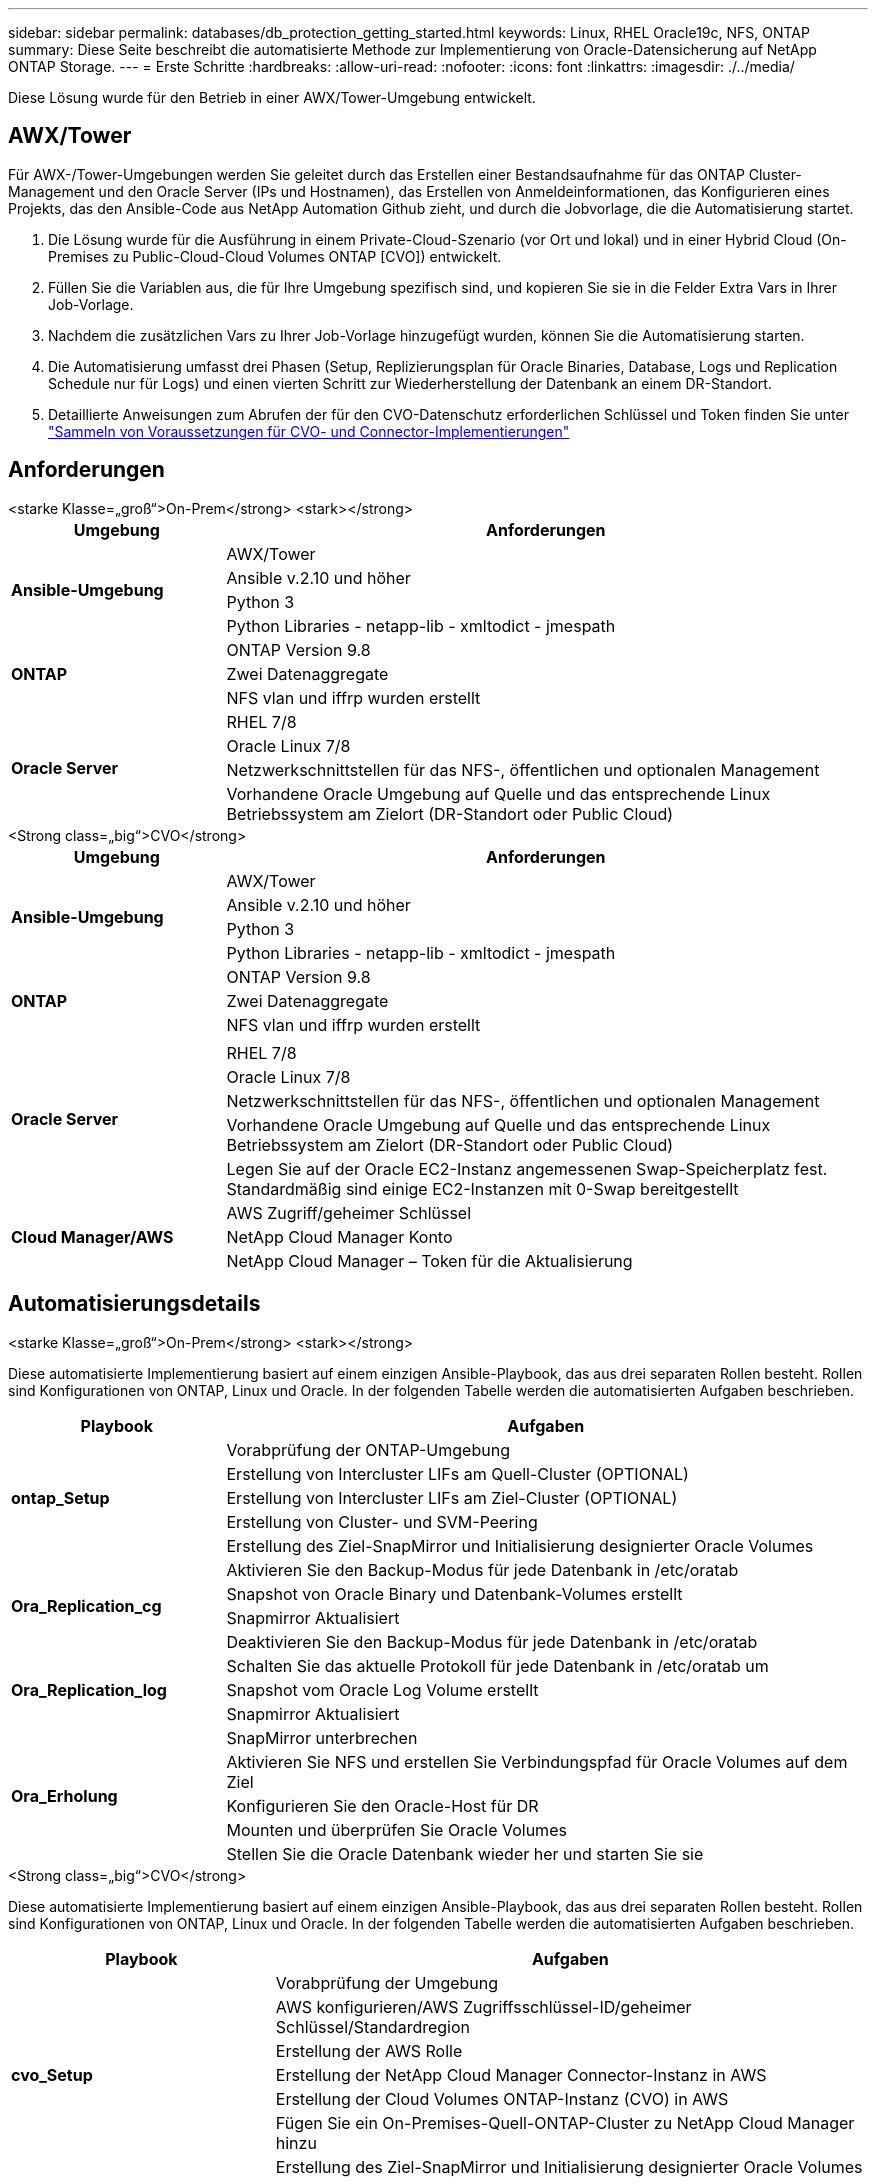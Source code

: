 ---
sidebar: sidebar 
permalink: databases/db_protection_getting_started.html 
keywords: Linux, RHEL Oracle19c, NFS, ONTAP 
summary: Diese Seite beschreibt die automatisierte Methode zur Implementierung von Oracle-Datensicherung auf NetApp ONTAP Storage. 
---
= Erste Schritte
:hardbreaks:
:allow-uri-read: 
:nofooter: 
:icons: font
:linkattrs: 
:imagesdir: ./../media/


[role="lead"]
Diese Lösung wurde für den Betrieb in einer AWX/Tower-Umgebung entwickelt.



== AWX/Tower

Für AWX-/Tower-Umgebungen werden Sie geleitet durch das Erstellen einer Bestandsaufnahme für das ONTAP Cluster-Management und den Oracle Server (IPs und Hostnamen), das Erstellen von Anmeldeinformationen, das Konfigurieren eines Projekts, das den Ansible-Code aus NetApp Automation Github zieht, und durch die Jobvorlage, die die Automatisierung startet.

. Die Lösung wurde für die Ausführung in einem Private-Cloud-Szenario (vor Ort und lokal) und in einer Hybrid Cloud (On-Premises zu Public-Cloud-Cloud Volumes ONTAP [CVO]) entwickelt.
. Füllen Sie die Variablen aus, die für Ihre Umgebung spezifisch sind, und kopieren Sie sie in die Felder Extra Vars in Ihrer Job-Vorlage.
. Nachdem die zusätzlichen Vars zu Ihrer Job-Vorlage hinzugefügt wurden, können Sie die Automatisierung starten.
. Die Automatisierung umfasst drei Phasen (Setup, Replizierungsplan für Oracle Binaries, Database, Logs und Replication Schedule nur für Logs) und einen vierten Schritt zur Wiederherstellung der Datenbank an einem DR-Standort.
. Detaillierte Anweisungen zum Abrufen der für den CVO-Datenschutz erforderlichen Schlüssel und Token finden Sie unter link:../automation/authentication_tokens.html["Sammeln von Voraussetzungen für CVO- und Connector-Implementierungen"]




== Anforderungen

[role="tabbed-block"]
====
.<starke Klasse=„groß“>On-Prem</strong> <stark></strong>
--
[cols="3, 9"]
|===
| Umgebung | Anforderungen 


.4+| *Ansible-Umgebung* | AWX/Tower 


| Ansible v.2.10 und höher 


| Python 3 


| Python Libraries - netapp-lib - xmltodict - jmespath 


.3+| *ONTAP* | ONTAP Version 9.8 + 


| Zwei Datenaggregate 


| NFS vlan und iffrp wurden erstellt 


.5+| *Oracle Server* | RHEL 7/8 


| Oracle Linux 7/8 


| Netzwerkschnittstellen für das NFS-, öffentlichen und optionalen Management 


| Vorhandene Oracle Umgebung auf Quelle und das entsprechende Linux Betriebssystem am Zielort (DR-Standort oder Public Cloud) 
|===
--
.<Strong class=„big“>CVO</strong>
--
[cols="3, 9"]
|===
| Umgebung | Anforderungen 


.4+| *Ansible-Umgebung* | AWX/Tower 


| Ansible v.2.10 und höher 


| Python 3 


| Python Libraries - netapp-lib - xmltodict - jmespath 


.3+| *ONTAP* | ONTAP Version 9.8 + 


| Zwei Datenaggregate 


| NFS vlan und iffrp wurden erstellt 


.6+| *Oracle Server* |  


| RHEL 7/8 


| Oracle Linux 7/8 


| Netzwerkschnittstellen für das NFS-, öffentlichen und optionalen Management 


| Vorhandene Oracle Umgebung auf Quelle und das entsprechende Linux Betriebssystem am Zielort (DR-Standort oder Public Cloud) 


| Legen Sie auf der Oracle EC2-Instanz angemessenen Swap-Speicherplatz fest. Standardmäßig sind einige EC2-Instanzen mit 0-Swap bereitgestellt 


.3+| *Cloud Manager/AWS* | AWS Zugriff/geheimer Schlüssel 


| NetApp Cloud Manager Konto 


| NetApp Cloud Manager – Token für die Aktualisierung 
|===
--
====


== Automatisierungsdetails

[role="tabbed-block"]
====
.<starke Klasse=„groß“>On-Prem</strong> <stark></strong>
--
Diese automatisierte Implementierung basiert auf einem einzigen Ansible-Playbook, das aus drei separaten Rollen besteht. Rollen sind Konfigurationen von ONTAP, Linux und Oracle. In der folgenden Tabelle werden die automatisierten Aufgaben beschrieben.

[cols="3, 9"]
|===
| Playbook | Aufgaben 


.5+| *ontap_Setup* | Vorabprüfung der ONTAP-Umgebung 


| Erstellung von Intercluster LIFs am Quell-Cluster (OPTIONAL) 


| Erstellung von Intercluster LIFs am Ziel-Cluster (OPTIONAL) 


| Erstellung von Cluster- und SVM-Peering 


| Erstellung des Ziel-SnapMirror und Initialisierung designierter Oracle Volumes 


.4+| *Ora_Replication_cg* | Aktivieren Sie den Backup-Modus für jede Datenbank in /etc/oratab 


| Snapshot von Oracle Binary und Datenbank-Volumes erstellt 


| Snapmirror Aktualisiert 


| Deaktivieren Sie den Backup-Modus für jede Datenbank in /etc/oratab 


.3+| *Ora_Replication_log* | Schalten Sie das aktuelle Protokoll für jede Datenbank in /etc/oratab um 


| Snapshot vom Oracle Log Volume erstellt 


| Snapmirror Aktualisiert 


.5+| *Ora_Erholung* | SnapMirror unterbrechen 


| Aktivieren Sie NFS und erstellen Sie Verbindungspfad für Oracle Volumes auf dem Ziel 


| Konfigurieren Sie den Oracle-Host für DR 


| Mounten und überprüfen Sie Oracle Volumes 


| Stellen Sie die Oracle Datenbank wieder her und starten Sie sie 
|===
--
.<Strong class=„big“>CVO</strong>
--
Diese automatisierte Implementierung basiert auf einem einzigen Ansible-Playbook, das aus drei separaten Rollen besteht. Rollen sind Konfigurationen von ONTAP, Linux und Oracle. In der folgenden Tabelle werden die automatisierten Aufgaben beschrieben.

[cols="4, 9"]
|===
| Playbook | Aufgaben 


.7+| *cvo_Setup* | Vorabprüfung der Umgebung 


| AWS konfigurieren/AWS Zugriffsschlüssel-ID/geheimer Schlüssel/Standardregion 


| Erstellung der AWS Rolle 


| Erstellung der NetApp Cloud Manager Connector-Instanz in AWS 


| Erstellung der Cloud Volumes ONTAP-Instanz (CVO) in AWS 


| Fügen Sie ein On-Premises-Quell-ONTAP-Cluster zu NetApp Cloud Manager hinzu 


| Erstellung des Ziel-SnapMirror und Initialisierung designierter Oracle Volumes 


.4+| *Ora_Replication_cg* | Aktivieren Sie den Backup-Modus für jede Datenbank in /etc/oratab 


| Snapshot von Oracle Binary und Datenbank-Volumes erstellt 


| Snapmirror Aktualisiert 


| Deaktivieren Sie den Backup-Modus für jede Datenbank in /etc/oratab 


.3+| *Ora_Replication_log* | Schalten Sie das aktuelle Protokoll für jede Datenbank in /etc/oratab um 


| Snapshot vom Oracle Log Volume erstellt 


| Snapmirror Aktualisiert 


.5+| *Ora_Erholung* | SnapMirror unterbrechen 


| Aktivieren Sie NFS und erstellen Sie den Verbindungspfad für Oracle Volumes auf dem Ziel-CVO 


| Konfigurieren Sie den Oracle-Host für DR 


| Mounten und überprüfen Sie Oracle Volumes 


| Stellen Sie die Oracle Datenbank wieder her und starten Sie sie 
|===
--
====


== Standardparameter

Um die Automatisierung zu vereinfachen, haben wir viele erforderliche Oracle Parameter mit Standardwerten voreingestellt. In der Regel ist es nicht erforderlich, die Standardparameter für die meisten Implementierungen zu ändern. Ein fortgeschrittener Benutzer kann mit Vorsicht Änderungen an den Standardparametern vornehmen. Die Standardparameter befinden sich in jedem Rollenordner unter dem Standardverzeichnis.



== Lizenz

Sie sollten die Lizenzinformationen wie im Github-Repository angegeben lesen. Durch Zugriff, Herunterladen, Installation oder Nutzung des Inhalts in diesem Repository stimmen Sie den Bedingungen der Lizenz zu link:https://github.com/NetApp-Automation/na_oracle19c_deploy/blob/master/LICENSE.TXT["Hier"^].

Beachten Sie, dass es bestimmte Beschränkungen bezüglich der Erstellung und/oder Freigabe abgeleiteter Werke mit dem Inhalt in diesem Repository gibt. Bitte lesen Sie die Bedingungen des link:https://github.com/NetApp-Automation/na_oracle19c_deploy/blob/master/LICENSE.TXT["Lizenz"^] Vor der Verwendung des Inhalts. Wenn Sie nicht mit allen Bedingungen einverstanden sind, dürfen Sie den Inhalt in diesem Repository nicht aufrufen, herunterladen oder verwenden.

Klicken Sie anschließend auf link:db_protection_awx_automation.html["Hier finden Sie ausführliche AWX/Tower-Verfahren"].
